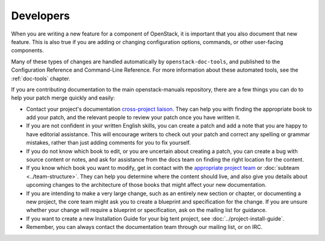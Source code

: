 .. _developers:

==========
Developers
==========

When you are writing a new feature for a component of OpenStack, it is
important that you also document that new feature.
This is also true if you are adding or changing configuration options,
commands, or other user-facing components.

Many of these types of changes are handled automatically by
``openstack-doc-tools``, and published to the Configuration Reference
and Command-Line Reference. For more information about these automated
tools, see the :ref:`doc-tools` chapter.

If you are contributing documentation to the main openstack-manuals
repository, there are a few things you can do to help your patch merge
quickly and easily:

* Contact your project's documentation `cross-project liaison
  <https://wiki.openstack.org/wiki/CrossProjectLiaisons#Documentation>`_.
  They can help you with finding the appropriate book to add your patch, and
  the relevant people to review your patch once you have written it.
* If you are not confident in your written English skills, you can create a
  patch and add a note that you are happy to have editorial assistance.
  This will encourage writers to check out your patch and correct any
  spelling or grammar mistakes, rather than just adding comments for you
  to fix yourself.
* If you do not know which book to edit, or you are uncertain about creating
  a patch, you can create a bug with source content or notes, and ask for
  assistance from the docs team on finding the right location for the content.
* If you know which book you want to modify, get in contact with the
  `appropriate project team
  <https://www.openstack.org/software/project-navigator/>`_ or
  :doc:`subteam <../team-structure>`. They can help you determine where the
  content should live, and also give you details about upcoming changes to the
  architecture of those books that might affect your new documentation.
* If you are intending to make a very large change, such as an entirely
  new section or chapter, or documenting a new project, the core team might
  ask you to create a blueprint and specification for the change. If you are
  unsure whether your change will require a blueprint or specification, ask
  on the mailing list for guidance.
* If you want to create a new Installation Guide for your big tent
  project, see :doc:`../project-install-guide`.
* Remember, you can always contact the documentation team through our mailing
  list, or on IRC.

